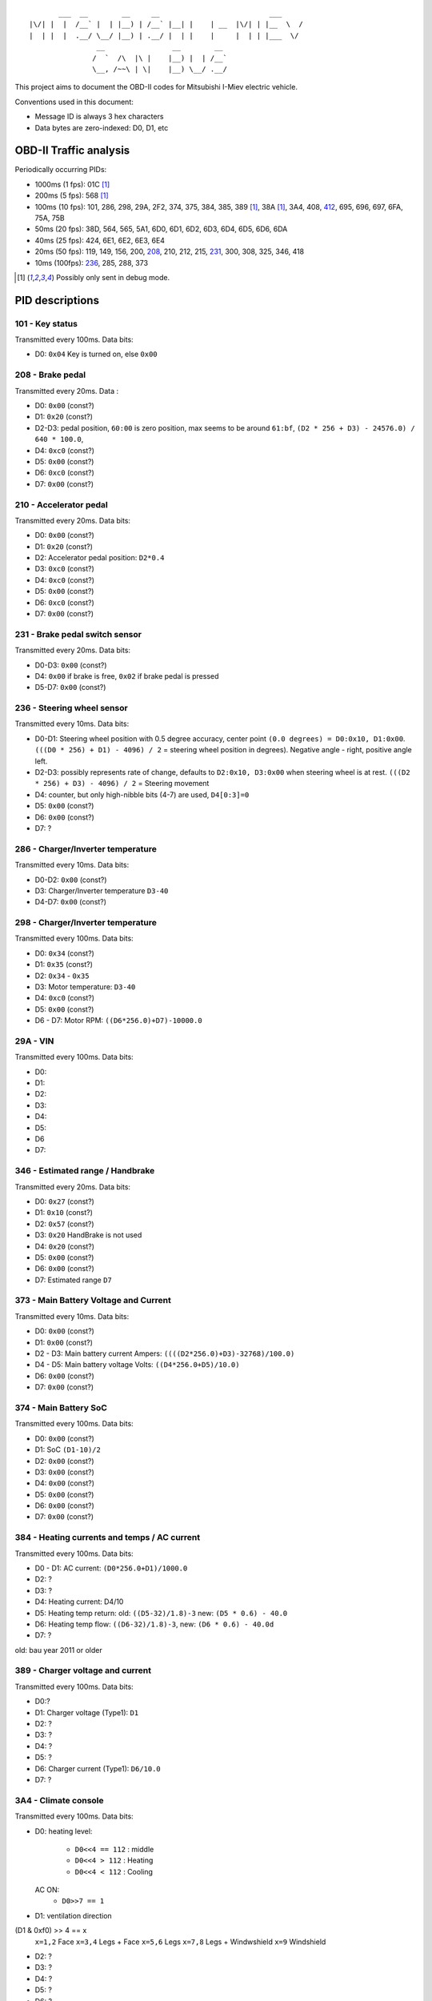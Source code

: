 ::

           ___  __        __     __                          ___
    |\/| |  |  /__` |  | |__) | /__` |__| |    | __  |\/| | |__  \  /
    |  | |  |  .__/ \__/ |__) | .__/ |  | |    |     |  | | |___  \/
                    __                __        __
                   /  `  /\  |\ |    |__) |  | /__`
                   \__, /~~\ | \|    |__) \__/ .__/


This project aims to document the OBD-II codes for Mitsubishi I-Miev
electric vehicle.

Conventions used in this document:

- Message ID is always 3 hex characters
- Data bytes are zero-indexed: D0, D1, etc

OBD-II Traffic analysis
~~~~~~~~~~~~~~~~~~~~~~~

Periodically occurring PIDs:

- 1000ms (1 fps):
  01C [#note_testmode]_
- 200ms (5 fps):
  568 [#note_testmode]_
- 100ms (10 fps):
  101, 286, 298, 29A, 2F2, 374, 375, 384, 385, 389 [#note_testmode]_,
  38A [#note_testmode]_, 3A4, 408, 412_, 695, 696, 697, 6FA, 75A, 75B
- 50ms (20 fps):
  38D, 564, 565, 5A1, 6D0, 6D1, 6D2, 6D3, 6D4, 6D5, 6D6, 6DA
- 40ms (25 fps):
  424, 6E1, 6E2, 6E3, 6E4
- 20ms (50 fps):
  119, 149, 156, 200, 208_, 210, 212, 215, 231_, 300, 308, 325, 346, 418
- 10ms (100fps):
  236_, 285, 288, 373

.. [#note_testmode] Possibly only sent in debug mode.

PID descriptions
~~~~~~~~~~~~~~~~

101 - Key status
-----------------
Transmitted every 100ms. Data bits:

- D0: ``0x04`` Key is turned on, else ``0x00``

.. _208:

208 - Brake pedal
-----------------
Transmitted every 20ms. Data :

- D0: ``0x00`` (const?)
- D1: ``0x20`` (const?)
- D2-D3: pedal position, ``60:00`` is zero position, max seems to be around ``61:bf``, ``(D2 * 256 + D3) - 24576.0) / 640 * 100.0``,
- D4: ``0xc0`` (const?)
- D5: ``0x00`` (const?)
- D6: ``0xc0`` (const?)
- D7: ``0x00`` (const?)

210 - Accelerator pedal
-----------------
Transmitted every 20ms. Data bits:

- D0: ``0x00`` (const?)
- D1: ``0x20`` (const?)
- D2: Accelerator pedal position: ``D2*0.4``
- D3: ``0xc0`` (const?)
- D4: ``0xc0`` (const?)
- D5: ``0x00`` (const?)
- D6: ``0xc0`` (const?)
- D7: ``0x00`` (const?)

.. _231:

231 - Brake pedal switch sensor
-------------------------------
Transmitted every 20ms. Data bits:

- D0-D3: ``0x00`` (const?)
- D4: ``0x00`` if brake is free, ``0x02`` if brake pedal is pressed
- D5-D7: ``0x00`` (const?)

.. _236:

236 - Steering wheel sensor
---------------------------
Transmitted every 10ms. Data bits:

- D0-D1: Steering wheel position with 0.5 degree accuracy, center point ``(0.0 degrees) = D0:0x10, D1:0x00``. ``(((D0 * 256) + D1) - 4096) / 2`` = steering wheel position in degrees). Negative angle - right, positive angle left.
- D2-D3: possibly represents rate of change, defaults to ``D2:0x10, D3:0x00`` when steering wheel is at rest. ``(((D2 * 256) + D3) - 4096) / 2`` = Steering movement
- D4: counter, but only high-nibble bits (4-7) are used, ``D4[0:3]=0``
- D5: ``0x00`` (const?)
- D6: ``0x00`` (const?)
- D7: ?

286 - Charger/Inverter temperature
---------------------------
Transmitted every 10ms. Data bits:

- D0-D2: ``0x00`` (const?)
- D3: Charger/Inverter temperature ``D3-40``
- D4-D7: ``0x00`` (const?)

298 - Charger/Inverter temperature
---------------------------
Transmitted every 100ms. Data bits:

- D0: ``0x34`` (const?)
- D1: ``0x35`` (const?)
- D2: ``0x34`` - ``0x35``
- D3: Motor temperature: ``D3-40``
- D4: ``0xc0`` (const?)
- D5: ``0x00`` (const?)
- D6 - D7: Motor RPM: ``((D6*256.0)+D7)-10000.0``

29A - VIN
---------------------------
Transmitted every 100ms. Data bits:

- D0:
- D1:
- D2:
- D3:
- D4:
- D5:
- D6
- D7:

346 - Estimated range / Handbrake
---------------------------
Transmitted every 20ms. Data bits:

- D0: ``0x27`` (const?)
- D1: ``0x10`` (const?)
- D2: ``0x57`` (const?)
- D3: ``0x20`` HandBrake is not used
- D4: ``0x20`` (const?)
- D5: ``0x00`` (const?)
- D6: ``0x00`` (const?)
- D7: Estimated range ``D7``

373 - Main Battery Voltage and Current
---------------------------
Transmitted every 10ms. Data bits:

- D0: ``0x00`` (const?)
- D1: ``0x00`` (const?)
- D2 - D3: Main battery current Ampers: ``((((D2*256.0)+D3)-32768)/100.0)``
- D4 - D5: Main battery voltage Volts: ``((D4*256.0+D5)/10.0)``
- D6: ``0x00`` (const?)
- D7: ``0x00`` (const?)

374 - Main Battery SoC
---------------------------
Transmitted every 100ms. Data bits:

- D0: ``0x00`` (const?)
- D1: SoC ``(D1-10)/2``
- D2: ``0x00`` (const?)
- D3: ``0x00`` (const?)
- D4: ``0x00`` (const?)
- D5: ``0x00`` (const?)
- D6: ``0x00`` (const?)
- D7: ``0x00`` (const?)

384 - Heating currents and temps / AC current
---------------------------
Transmitted every 100ms. Data bits:

- D0 - D1: AC current: ``(D0*256.0+D1)/1000.0``
- D2: ?
- D3: ?
- D4: Heating current: D4/10
- D5: Heating temp return: old: ``((D5-32)/1.8)-3`` new: ``(D5 * 0.6) - 40.0``
- D6: Heating temp flow: ``((D6-32)/1.8)-3``, new: ``(D6 * 0.6) - 40.0d``
- D7: ?
old: bau year 2011 or older

389 - Charger voltage and current
---------------------------
Transmitted every 100ms. Data bits:

- D0:?
- D1: Charger voltage (Type1): ``D1``
- D2: ?
- D3: ?
- D4: ?
- D5: ?
- D6: Charger current (Type1): ``D6/10.0``
- D7: ?

3A4 - Climate console
---------------------------
Transmitted every 100ms. Data bits:

- D0:
  heating level:
    - ``D0<<4 == 112`` : middle
    - ``D0<<4 > 112`` : Heating
    - ``D0<<4 < 112`` : Cooling
  AC ON:
    - ``D0>>7 == 1``

- D1: ventilation direction
(D1 & 0xf0) >> 4 == x
  ``x=1,2`` Face
  ``x=3,4`` Legs + Face
  ``x=5,6`` Legs
  ``x=7,8`` Legs + Windwshield
  ``x=9`` Windshield
- D2: ?
- D3: ?
- D4: ?
- D5: ?
- D6: ?
- D7: ?

.. _412:

412 - Speed + Odometer value
----------------------------
Transmitted every 100ms. Data bits:

- D0: ``0x7f`` (const?)
- D1: speed in km/h: ``D1``
- D2-D4: Odometer display in km. ``(D2<<16)+(D3<<8)+D4``
- D5: ``0x00`` (const?)
- D6: ?
- D7: ``0x06`` (const?)

418 - Transmission
----------------------------
Transmitted every 20ms. Data bits:

- D0:
    - P: ``D0 = 0x50``
    - R: ``D0 = 0x52``
    - N: ``D0 = 0x4E``
    - D: ``D0 = 0x44``
    - B: ``D0 = 0x83``
    - C: ``D0 = 0x32``
- D1: ``0x00`` (const?)
- D2: ``0x00`` (const?)
- D3: ``0x00`` (const?)
- D4: ``0x00`` (const?)
- D5: ``0x00`` (const?)
- D6: ``0x00`` (const?)
- D7: ``0x06`` (const?)

424 - Lights
----------------------------
Transmitted every 100ms. Data bits:

- D0:
  ``D0 & 0x02 != 0`` Automatic Light
  ``D0 & 0x04 != 0`` Night Headlights
  ``D0 & 0x08 != 0`` Front Fog lights
  ``D0 & 0x10 != 0`` Rear Fog Lights
- D1:
  ``D1 & 0x00 != 0`` Hazard Light
  ``D1 & 0x01 != 0`` Blinker Right
  ``D1 & 0x02 != 0`` Blinker Left
  ``D1 & 0x04 != 0`` HighBeam
  ``D1 & 0x04 != 0`` Night Headlights
  ``D1 & 0x05 != 0`` SideLights
  ``D1 & 0x20 != 0`` Headlight
  ``D1 & 0x40!= 0`` ParkingLight
- D2:
  ``D2 & 0x01 != 0`` Any Door OPEN
  ``D2 & 0x02 != 0`` Front Left Door OPEN

- D3: ``0x00`` (const?)
- D4: ``0x05`` (const?)
- D5:
- D6:
  ``D6 & 0x04 != 0`` Rear windows heating
- D7: ``0xff`` (const?)

6E1/6E2/6E3/6E4 - Battery Voltages and temperatures
----------------------------
Transmitted every 40ms. Data bits:
No temp data in 6E4

- D0: counter
- D1: ``0x00`` (const?) only 6E1, else: D1-50
- D2: Temp: D2-50
- D3: Temp (only 6E1): D3-50, else ``0x00`` (const?)
- D4 - D5: Voltages ((D4*256+D5)/200)+2.1
- D6 - D7: Voltages ((D6*256+D7)/200)+2.1
